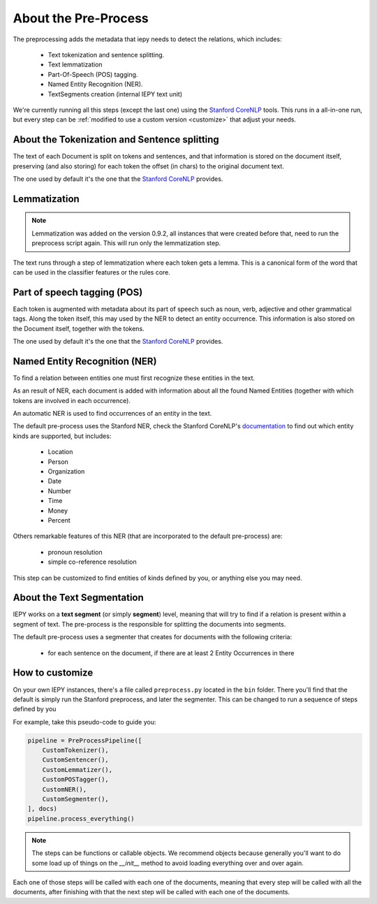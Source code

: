 About the Pre-Process
=====================

The preprocessing adds the metadata that iepy needs to detect the relations, which includes:

    * Text tokenization and sentence splitting.
    * Text lemmatization
    * Part-Of-Speech (POS) tagging.
    * Named Entity Recognition (NER).
    * TextSegments creation (internal IEPY text unit)

We're currently running all this steps (except the last one) using the `Stanford CoreNLP <http://nlp.stanford.edu/software/corenlp.shtml>`_ tools.
This runs in a all-in-one run, but every step can be :ref:`modified to use a custom version <customize>` that adjust your needs.


About the Tokenization and Sentence splitting
---------------------------------------------

The text of each Document is split on tokens and sentences, and that information is stored
on the document itself, preserving (and also storing) for each token the offset (in chars)
to the original document text.

The one used by default it's the one that the `Stanford CoreNLP <http://nlp.stanford.edu/software/corenlp.shtml>`_ provides.

Lemmatization
-------------

.. note::

    Lemmatization was added on the version 0.9.2, all instances that were created before that,
    need to run the preprocess script again. This will run only the lemmatization step.

The text runs through a step of lemmatization where each token gets a lemma. This is a canonical form of the word that
can be used in the classifier features or the rules core.


Part of speech tagging (POS)
----------------------------

Each token is augmented with metadata about its part of speech such as noun, verb,
adjective and other grammatical tags.
Along the token itself, this may used by the NER to detect an entity occurrence.
This information is also stored on the Document itself, together with the tokens.

The one used by default it's the one that the `Stanford CoreNLP <http://nlp.stanford.edu/software/corenlp.shtml>`_ provides.

Named Entity Recognition (NER)
------------------------------

To find a relation between entities one must first recognize these entities in the text.

As an result of NER, each document is added with information about all the found
Named Entities (together with which tokens are involved in each occurrence).

An automatic NER is used to find occurrences of an entity in the text.

The default pre-process uses the Stanford NER, check the Stanford CoreNLP's `documentation <http://nlp.stanford.edu/software/corenlp.shtml>`_
to find out which entity kinds are supported, but includes:

    * Location
    * Person
    * Organization
    * Date
    * Number
    * Time
    * Money
    * Percent

Others remarkable features of this NER (that are incorporated to the default pre-process) are:

    - pronoun resolution
    - simple co-reference resolution

This step can be customized to find entities of kinds defined by you, or anything else you may need.


About the Text Segmentation
---------------------------

IEPY works on a **text segment** (or simply **segment**) level, meaning that will
try to find if a relation is present within a segment of text. The
pre-process is the responsible for splitting the documents into segments.

The default pre-process uses a segmenter that creates for documents with the following criteria:

 * for each sentence on the document, if there are at least 2 Entity Occurrences in there


.. _customize:

How to customize
----------------

On your own IEPY instances, there's a file called ``preprocess.py`` located in the ``bin`` folder.
There you'll find that the default is simply run the Stanford preprocess, and later the segmenter.
This can be changed to run a sequence of steps defined by you

For example, take this pseudo-code to guide you:

.. code-block:: python

    pipeline = PreProcessPipeline([
        CustomTokenizer(),
        CustomSentencer(),
        CustomLemmatizer(),
        CustomPOSTagger(),
        CustomNER(),
        CustomSegmenter(),
    ], docs)
    pipeline.process_everything()


.. note::

    The steps can be functions or callable objects. We recommend objects because generally you'll
    want to do some load up of things on the `__init__` method to avoid loading everything over and over again.

Each one of those steps will be called with each one of the documents, meaning that every step will be called
with all the documents, after finishing with that the next step will be called with each one of the documents.
